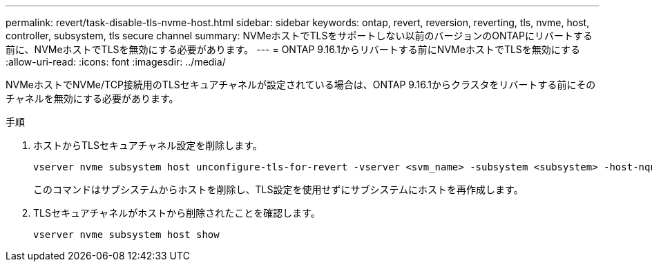 ---
permalink: revert/task-disable-tls-nvme-host.html 
sidebar: sidebar 
keywords: ontap, revert, reversion, reverting, tls, nvme, host, controller, subsystem, tls secure channel 
summary: NVMeホストでTLSをサポートしない以前のバージョンのONTAPにリバートする前に、NVMeホストでTLSを無効にする必要があります。 
---
= ONTAP 9.16.1からリバートする前にNVMeホストでTLSを無効にする
:allow-uri-read: 
:icons: font
:imagesdir: ../media/


[role="lead"]
NVMeホストでNVMe/TCP接続用のTLSセキュアチャネルが設定されている場合は、ONTAP 9.16.1からクラスタをリバートする前にそのチャネルを無効にする必要があります。

.手順
. ホストからTLSセキュアチャネル設定を削除します。
+
[source, cli]
----
vserver nvme subsystem host unconfigure-tls-for-revert -vserver <svm_name> -subsystem <subsystem> -host-nqn <host_nqn>
----
+
このコマンドはサブシステムからホストを削除し、TLS設定を使用せずにサブシステムにホストを再作成します。

. TLSセキュアチャネルがホストから削除されたことを確認します。
+
[source, cli]
----
vserver nvme subsystem host show
----

